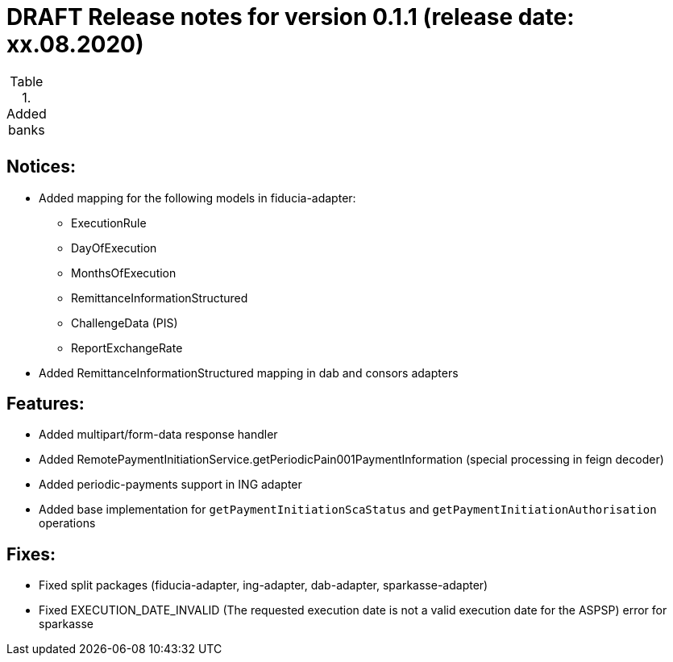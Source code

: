 = DRAFT Release notes for version 0.1.1 (release date: xx.08.2020)

.Added banks
|===
|
|===

== Notices:
- Added mapping for the following models in fiducia-adapter:
** ExecutionRule
** DayOfExecution
** MonthsOfExecution
** RemittanceInformationStructured
** ChallengeData (PIS)
** ReportExchangeRate
- Added RemittanceInformationStructured mapping in dab and consors adapters

== Features:
- Added multipart/form-data response handler
- Added RemotePaymentInitiationService.getPeriodicPain001PaymentInformation (special processing in feign decoder)
- Added periodic-payments support in ING adapter
- Added base implementation for `getPaymentInitiationScaStatus` and `getPaymentInitiationAuthorisation` operations

== Fixes:
- Fixed split packages (fiducia-adapter, ing-adapter, dab-adapter, sparkasse-adapter)
- Fixed EXECUTION_DATE_INVALID (The requested execution date is not a valid execution date for the ASPSP) error for sparkasse
